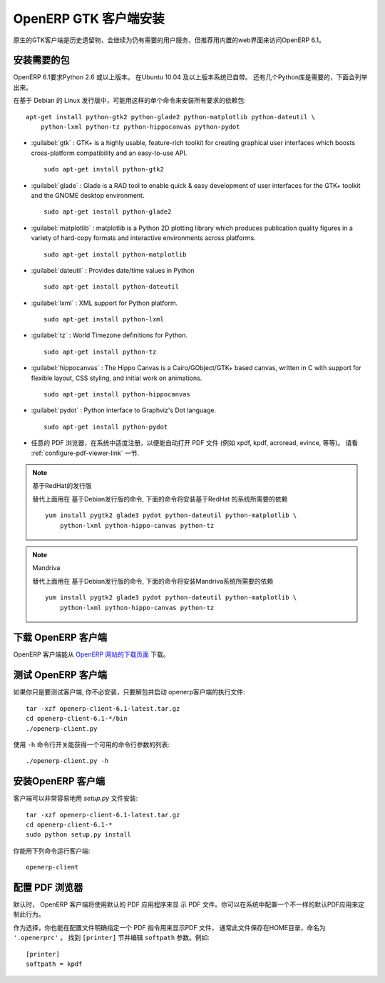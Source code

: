 .. i18n: .. index::
.. i18n:    single: Installation; OpenERP Client (Linux)
.. i18n:    single: OpenERP Client; Installation (Linux)
.. i18n: ..
..

.. index::
   single: Installation; OpenERP Client (Linux)
   single: OpenERP Client; Installation (Linux)
..

.. i18n: .. linux-client-link:
..

.. linux-client-link:

.. i18n: OpenERP GTK Client Installation
.. i18n: ===============================
..

OpenERP GTK 客户端安装
===============================

.. i18n: The native GTK client is available as a legacy interface for users who still require it, but the recommended way to access OpenERP 6.1 is the built-in web interface.
..

原生的GTK客户端是历史遗留物，会继续为仍有需要的用户服务，但推荐用内置的web界面来访问OpenERP 6.1。

.. i18n: Installing the required packages
.. i18n: --------------------------------
..

安装需要的包
--------------------------------

.. i18n: Python 2.6 or later is required for OpenERP 6.1. It is built-in in Ubuntu version 10.04 and above.
.. i18n: A few Python libraries are also required, as listed below.
..
 
OpenERP 6.1要求Python 2.6 或以上版本。 在Ubuntu 10.04 及以上版本系统已自带。 还有几个Python库是需要的，下面会列举出来。

.. i18n: On a Debian-based Linux distribution you can install all required dependencies with this single
.. i18n: command::
.. i18n: 
.. i18n:     apt-get install python-gtk2 python-glade2 python-matplotlib python-dateutil \
.. i18n:         python-lxml python-tz python-hippocanvas python-pydot
..

在基于 Debian 的 Linux 发行版中，可能用这样的单个命令来安装所有要求的依赖包::

    apt-get install python-gtk2 python-glade2 python-matplotlib python-dateutil \
        python-lxml python-tz python-hippocanvas python-pydot

.. i18n: * :guilabel:`gtk` : GTK+ is a highly usable, feature-rich toolkit for creating graphical user interfaces which boosts cross-platform compatibility and an easy-to-use API. ::
.. i18n: 
.. i18n: 					sudo apt-get install python-gtk2
.. i18n: 
.. i18n: * :guilabel:`glade` : Glade is a RAD tool to enable quick & easy development of user interfaces for the GTK+ toolkit and the GNOME desktop environment. ::
.. i18n: 
.. i18n: 					sudo apt-get install python-glade2
.. i18n: 
.. i18n: * :guilabel:`matplotlib` : matplotlib is a Python 2D plotting library which produces publication quality figures in a variety of hard-copy formats and interactive environments across platforms. ::
.. i18n: 
.. i18n: 					sudo apt-get install python-matplotlib
.. i18n: 
.. i18n: * :guilabel:`dateutil` : Provides date/time values in Python ::
.. i18n: 
.. i18n: 					sudo apt-get install python-dateutil
.. i18n: 
.. i18n: * :guilabel:`lxml` : XML support for Python platform. ::
.. i18n: 
.. i18n: 					sudo apt-get install python-lxml
.. i18n: 
.. i18n: * :guilabel:`tz` : World Timezone definitions for Python. ::
.. i18n: 
.. i18n: 					sudo apt-get install python-tz
.. i18n: 
.. i18n: * :guilabel:`hippocanvas` : The Hippo Canvas is a Cairo/GObject/GTK+ based canvas, written in C with support for flexible layout, CSS styling, and initial work on animations. ::
.. i18n: 
.. i18n: 					sudo apt-get install python-hippocanvas
.. i18n: 
.. i18n: * :guilabel:`pydot` : Python interface to Graphviz's Dot language. ::
.. i18n: 
.. i18n:                     sudo apt-get install python-pydot
.. i18n: 
.. i18n: * Any PDF viewer, properly registered in your system to automatically open PDF files (e.g. xpdf, kpdf, acroread, evince, etc..).
.. i18n:   See the :ref:`configure-pdf-viewer-link` section.
..

* :guilabel:`gtk` : GTK+ is a highly usable, feature-rich toolkit for creating graphical user interfaces which boosts cross-platform compatibility and an easy-to-use API. ::

					sudo apt-get install python-gtk2

* :guilabel:`glade` : Glade is a RAD tool to enable quick & easy development of user interfaces for the GTK+ toolkit and the GNOME desktop environment. ::

					sudo apt-get install python-glade2

* :guilabel:`matplotlib` : matplotlib is a Python 2D plotting library which produces publication quality figures in a variety of hard-copy formats and interactive environments across platforms. ::

					sudo apt-get install python-matplotlib

* :guilabel:`dateutil` : Provides date/time values in Python ::

					sudo apt-get install python-dateutil

* :guilabel:`lxml` : XML support for Python platform. ::

					sudo apt-get install python-lxml

* :guilabel:`tz` : World Timezone definitions for Python. ::

					sudo apt-get install python-tz

* :guilabel:`hippocanvas` : The Hippo Canvas is a Cairo/GObject/GTK+ based canvas, written in C with support for flexible layout, CSS styling, and initial work on animations. ::

					sudo apt-get install python-hippocanvas

* :guilabel:`pydot` : Python interface to Graphviz's Dot language. ::

                    sudo apt-get install python-pydot

* 任意的 PDF 浏览器，在系统中适度注册，以便能自动打开 PDF 文件 (例如 xpdf, kpdf, acroread, evince, 等等)。
  请看 :ref:`configure-pdf-viewer-link` 一节.

.. i18n: .. note:: RedHat-based distributions
.. i18n: 
.. i18n:     As an alternative to the above commands meant for Debian-based distributions, the
.. i18n:     following command should install the required dependencies for RedHat-based systems::
.. i18n: 
.. i18n:         yum install pygtk2 glade3 pydot python-dateutil python-matplotlib \
.. i18n:             python-lxml python-hippo-canvas python-tz
..

.. note:: 基于RedHat的发行版

    替代上面用在 基于Debian发行版的命令,
    下面的命令将安装基于RedHat 的系统所需要的依赖 ::

        yum install pygtk2 glade3 pydot python-dateutil python-matplotlib \
            python-lxml python-hippo-canvas python-tz

.. i18n: .. note:: Mandriva
.. i18n: 
.. i18n:     As an alternative to the above commands meant for Debian-based distributions, the
.. i18n:     following command should install the required dependencies for Mandriva::
.. i18n: 
.. i18n:         yum install pygtk2 glade3 pydot python-dateutil python-matplotlib \
.. i18n:             python-lxml python-hippo-canvas python-tz
..

.. note:: Mandriva

    替代上面用在 基于Debian发行版的命令,
    下面的命令将安装Mandriva系统所需要的依赖  ::

        yum install pygtk2 glade3 pydot python-dateutil python-matplotlib \
            python-lxml python-hippo-canvas python-tz

.. i18n: Downloading the OpenERP Client
.. i18n: ------------------------------
..

下载 OpenERP 客户端
------------------------------

.. i18n: The OpenERP client can be downloaded from
.. i18n: the `OpenERP website's download page <http://www.openerp.com/downloads>`_
..

OpenERP 客户端能从 `OpenERP 网站的下载页面 <http://www.openerp.com/downloads>`_  下载。

.. i18n: Testing the OpenERP Client
.. i18n: --------------------------
..

测试 OpenERP 客户端
--------------------------

.. i18n: If you only want to test the client, you do not need to install it. Just unpack the
.. i18n: archive and start the openerp-client executable: ::
.. i18n: 
.. i18n:         tar -xzf openerp-client-6.1-latest.tar.gz
.. i18n:         cd openerp-client-6.1-*/bin
.. i18n:         ./openerp-client.py
..

如果你只是要测试客户端, 你不必安装，只要解包并启动 openerp客户端的执行文件: ::

        tar -xzf openerp-client-6.1-latest.tar.gz
        cd openerp-client-6.1-*/bin
        ./openerp-client.py

.. i18n: The list of available command line parameters can be obtained with the ``-h``
.. i18n: command-line switch: ::
.. i18n: 
.. i18n:     ./openerp-client.py -h
..

使用 ``-h`` 命令行开关能获得一个可用的命令行参数的列表: ::

    ./openerp-client.py -h

.. i18n: Installing the OpenERP Client
.. i18n: -----------------------------
..

安装OpenERP 客户端
-----------------------------

.. i18n: The client can be installed very easily using the *setup.py* file: ::
.. i18n: 
.. i18n:   tar -xzf openerp-client-6.1-latest.tar.gz
.. i18n:   cd openerp-client-6.1-*
.. i18n:   sudo python setup.py install
..

客户端可以非常容易地用 *setup.py* 文件安装: ::

  tar -xzf openerp-client-6.1-latest.tar.gz
  cd openerp-client-6.1-*
  sudo python setup.py install

.. i18n: You can now run the client using the following command: ::
.. i18n: 
.. i18n:   openerp-client
..

你能用下列命令运行客户端: ::

  openerp-client

.. i18n: .. index::
.. i18n:    single: OpenERP Client; Configuring a PDF viewer
.. i18n:    single: PDF viewer
.. i18n: ..
..

.. index::
   single: OpenERP Client; Configuring a PDF viewer
   single: PDF viewer
..

.. i18n: .. _configure-pdf-viewer-link:
.. i18n: 
.. i18n: Configuring a PDF Viewer
.. i18n: ------------------------
..

.. _configure-pdf-viewer-link:

配置 PDF 浏览器
------------------------

.. i18n: By default the OpenERP Client will use your default PDF application
.. i18n: for displaying PDF files  You may customize this behavior by configuring
.. i18n: a different default PDF application on your system.
..

默认时， OpenERP 客户端将使用默认的 PDF 应用程序来显
示 PDF 文件。你可以在系统中配置一个不一样的默认PDF应用来定制此行为。

.. i18n: Alternatively, you may also specify explicitly the PDF command to use to
.. i18n: display PDF files in the OpenERP configuration file, normally located in your
.. i18n: HOME directory, and named ``'.openerprc'``.
.. i18n: Find the ``[printer]`` section and edit the ``softpath`` parameter. For example: ::
.. i18n: 
.. i18n:     [printer]
.. i18n:     softpath = kpdf
..

作为选择，你也能在配置文件明确指定一个 PDF 指令用来显示PDF 文件，
通常此文件保存在HOME目录，命名为 ``'.openerprc'`` 。
找到 ``[printer]`` 节并编辑 ``softpath`` 参数。例如: ::

    [printer]
    softpath = kpdf
